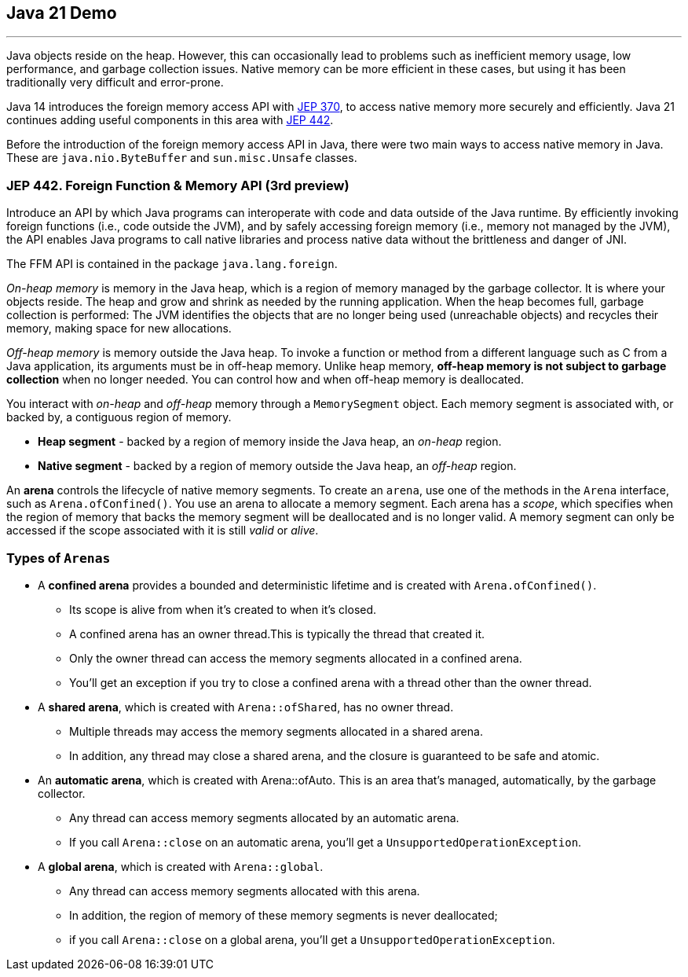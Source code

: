 == Java 21 Demo

'''

Java objects reside on the heap. However, this can occasionally lead to problems such as inefficient memory usage, low performance, and garbage collection issues. Native memory can be more efficient in these cases, but using it has been traditionally very difficult and error-prone.

Java 14 introduces the foreign memory access API with link:https://openjdk.org/jeps/370[JEP 370],  to access native memory more securely and efficiently. Java 21 continues adding useful components in this area with link:https://openjdk.org/jeps/442[JEP 442].

Before the introduction of the foreign memory access API in Java, there were two main ways to access native memory in Java. These are `java.nio.ByteBuffer` and `sun.misc.Unsafe` classes.

=== JEP 442. Foreign Function & Memory API (3rd preview)

Introduce an API by which Java programs can interoperate with code and data outside of the Java runtime. By efficiently invoking foreign functions (i.e., code outside the JVM), and by safely accessing foreign memory (i.e., memory not managed by the JVM), the API enables Java programs to call native libraries and process native data without the brittleness and danger of JNI.

The FFM API is contained in the package `java.lang.foreign`.

_On-heap memory_ is memory in the Java heap, which is a region of memory managed by the garbage collector. It is where your objects reside. The heap and grow and shrink as needed by the running application. When the heap becomes full, garbage collection is performed: The JVM identifies the objects that are no longer being used (unreachable objects) and recycles their memory, making space for new allocations.

_Off-heap memory_ is memory outside the Java heap. To invoke a function or method from a different language such as C from a Java application, its arguments must be in off-heap memory. Unlike heap memory, *off-heap memory is not subject to garbage collection* when no longer needed. You can control how and when off-heap memory is deallocated.

You interact with _on-heap_ and _off-heap_ memory through a `MemorySegment` object. Each memory segment is associated with, or backed by, a contiguous region of memory.

* *Heap segment* - backed by a region of memory inside the Java heap, an _on-heap_ region.
* *Native segment* -  backed by a region of memory outside the Java heap, an _off-heap_ region.

An *arena* controls the lifecycle of native memory segments. To create an `arena`, use one of the methods in the `Arena` interface, such as `Arena.ofConfined()`. You use an arena to allocate a memory segment. Each arena has a _scope_, which specifies when the region of memory that backs the memory segment will be deallocated and is no longer valid. A memory segment can only be accessed if the scope associated with it is still _valid_ or _alive_.

=== Types of `Arenas`

* A *confined arena* provides a bounded and deterministic lifetime and is created with `Arena.ofConfined()`.
    ** Its scope is alive from when it's created to when it's closed.
    ** A confined arena has an owner thread.This is typically the thread that created it.
    ** Only the owner thread can access the memory segments allocated in a confined arena.
    ** You'll get an exception if you try to close a confined arena with a thread other than the owner thread.
* A *shared arena*, which is created with `Arena::ofShared`, has no owner thread.
    ** Multiple threads may access the memory segments allocated in a shared arena.
    ** In addition, any thread may close a shared arena, and the closure is guaranteed to be safe and atomic.
* An *automatic arena*, which is created with Arena::ofAuto. This is an area that's managed, automatically, by the garbage collector.
    ** Any thread can access memory segments allocated by an automatic arena.
    ** If you call `Arena::close` on an automatic arena, you'll get a `UnsupportedOperationException`.
* A *global arena*, which is created with `Arena::global`.
    ** Any thread can access memory segments allocated with this arena.
    ** In addition, the region of memory of these memory segments is never deallocated;
    ** if you call `Arena::close` on a global arena, you'll get a `UnsupportedOperationException`.

